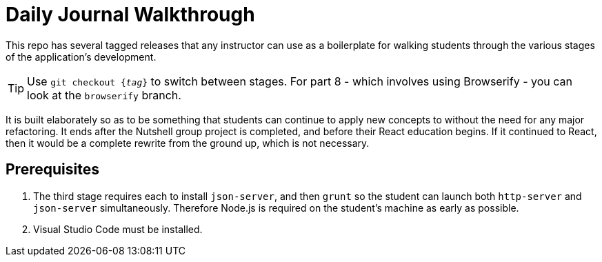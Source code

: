 = Daily Journal Walkthrough

This repo has several tagged releases that any instructor can use as a boilerplate for walking students through the various stages of the application's development.

TIP: Use `git checkout {_tag_}` to switch between stages. For part 8 - which involves using Browserify - you can look at the `browserify` branch.

It is built elaborately so as to be something that students can continue to apply new concepts to without the need for any major refactoring. It ends after the Nutshell group project is completed, and before their React education begins. If it continued to React, then it would be a complete rewrite from the ground up, which is not necessary.

== Prerequisites

1. The third stage requires each to install `json-server`, and then `grunt` so the student can launch both `http-server` and `json-server` simultaneously. Therefore Node.js is required on the student's machine as early as possible.
1. Visual Studio Code must be installed.

